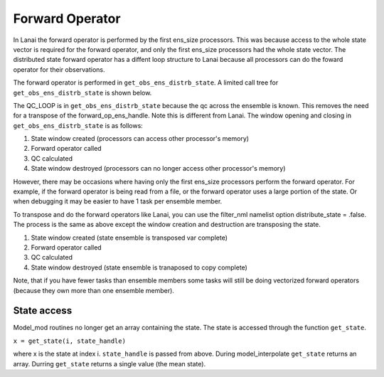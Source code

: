 Forward Operator
================

In Lanai the forward operator is performed by the first ens_size processors. This was because access to the whole state
vector is required for the forward operator, and only the first ens_size processors had the whole state vector. The
distributed state forward operator has a diffent loop structure to Lanai because all processors can do the foward
operator for their observations.

The forward operator is performed in ``get_obs_ens_distrb_state``. A limited call tree for ``get_obs_ens_distrb_state``
is shown below.

|image1|

The QC_LOOP is in ``get_obs_ens_distrb_state`` because the qc across the ensemble is known. This removes the need for a
transpose of the forward_op_ens_handle. Note this is different from Lanai. The window opening and closing in
``get_obs_ens_distrb_state`` is as follows:

#. State window created (processors can access other processor's memory)
#. Forward operator called
#. QC calculated
#. State window destroyed (processors can no longer access other processor's memory)

However, there may be occasions where having only the first ens_size processors perform the forward operator. For
example, if the forward operator is being read from a file, or the forward operator uses a large portion of the state.
Or when debugging it may be easier to have 1 task per ensemble member.

To transpose and do the forward operators like Lanai, you can use the filter_nml namelist option distribute_state =
.false. The process is the same as above except the window creation and destruction are transposing the state.

#. State window created (state ensemble is transposed var complete)
#. Forward operator called
#. QC calculated
#. State window destroyed (state ensemble is tranaposed to copy complete)

Note, that if you have fewer tasks than ensemble members some tasks will still be doing vectorized forward operators
(because they own more than one ensemble member).

State access
------------

Model_mod routines no longer get an array containing the state. The state is accessed through the function
``get_state``.

``x = get_state(i, state_handle)``

where x is the state at index i. ``state_handle`` is passed from above. During model_interpolate ``get_state`` returns
an array. Durring ``get_state`` returns a single value (the mean state).

.. |image1| image:: Graphs/forward_operator.gv.svg
